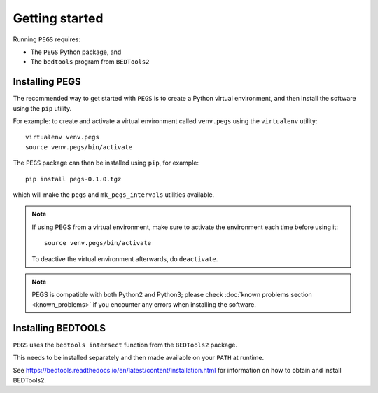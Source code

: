 ***************
Getting started
***************

Running ``PEGS`` requires:

* The ``PEGS`` Python package, and
* The ``bedtools`` program from ``BEDTools2``

Installing PEGS
===============

The recommended way to get started with ``PEGS`` is to create a
Python virtual environment, and then install the software using
the ``pip`` utility.

For example: to create and activate a virtual environment called
``venv.pegs`` using the ``virtualenv`` utility:

::

    virtualenv venv.pegs
    source venv.pegs/bin/activate

The ``PEGS`` package can then be installed using ``pip``, for
example:

::

    pip install pegs-0.1.0.tgz

which will make the ``pegs`` and ``mk_pegs_intervals`` utilities
available.

.. note::

   If using PEGS from a virtual environment, make sure to
   activate the environment each time before using it:

   ::

       source venv.pegs/bin/activate

   To deactive the virtual environment afterwards, do ``deactivate``.

.. note::

   PEGS is compatible with both Python2 and Python3; please
   check :doc:`known problems section <known_problems>` if you
   encounter any errors when installing the software.

Installing BEDTOOLS
===================

``PEGS`` uses the ``bedtools intersect`` function from the ``BEDTools2``
package.

This needs to be installed separately and then made available on
your ``PATH`` at runtime.

See https://bedtools.readthedocs.io/en/latest/content/installation.html
for information on how to obtain and install BEDTools2.
